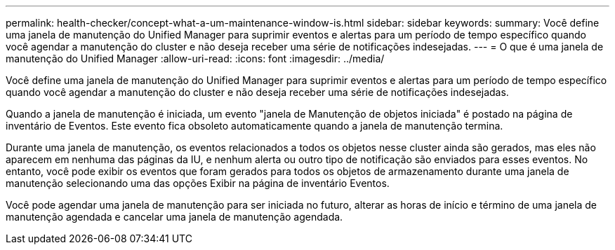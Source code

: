 ---
permalink: health-checker/concept-what-a-um-maintenance-window-is.html 
sidebar: sidebar 
keywords:  
summary: Você define uma janela de manutenção do Unified Manager para suprimir eventos e alertas para um período de tempo específico quando você agendar a manutenção do cluster e não deseja receber uma série de notificações indesejadas. 
---
= O que é uma janela de manutenção do Unified Manager
:allow-uri-read: 
:icons: font
:imagesdir: ../media/


[role="lead"]
Você define uma janela de manutenção do Unified Manager para suprimir eventos e alertas para um período de tempo específico quando você agendar a manutenção do cluster e não deseja receber uma série de notificações indesejadas.

Quando a janela de manutenção é iniciada, um evento "janela de Manutenção de objetos iniciada" é postado na página de inventário de Eventos. Este evento fica obsoleto automaticamente quando a janela de manutenção termina.

Durante uma janela de manutenção, os eventos relacionados a todos os objetos nesse cluster ainda são gerados, mas eles não aparecem em nenhuma das páginas da IU, e nenhum alerta ou outro tipo de notificação são enviados para esses eventos. No entanto, você pode exibir os eventos que foram gerados para todos os objetos de armazenamento durante uma janela de manutenção selecionando uma das opções Exibir na página de inventário Eventos.

Você pode agendar uma janela de manutenção para ser iniciada no futuro, alterar as horas de início e término de uma janela de manutenção agendada e cancelar uma janela de manutenção agendada.
